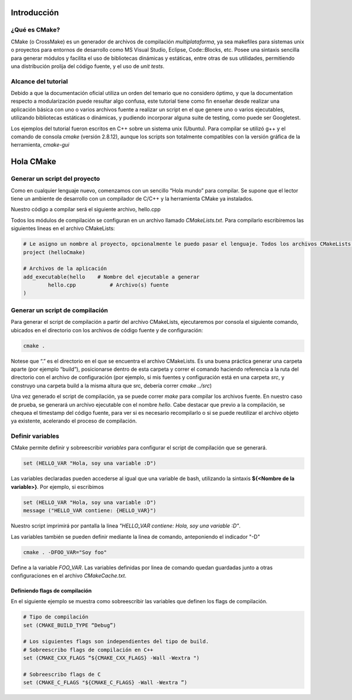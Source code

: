 Introducción
============

¿Qué es CMake?
--------------

CMake (o CrossMake) es un generador de archivos de compilación *multiplataforma*, ya sea makefiles para sistemas unix o proyectos para entornos de desarrollo como MS Visual Studio, Eclipse, Code::Blocks, etc. Posee una sintaxis sencilla para generar módulos y facilita el uso de bibliotecas dinámicas y estáticas, entre otras de sus utilidades, permitiendo una distribución prolija del código fuente, y el uso de *unit tests*.

Alcance del tutorial
--------------------

Debido a que la documentación oficial utiliza un orden del temario que no considero óptimo, y que la documentation respecto a modularización puede resultar algo confusa, este tutorial tiene como fin enseñar desde realizar una aplicación básica con uno o varios archivos fuente a realizar un script en el que genere uno o varios ejecutables, utilizando bibliotecas estáticas o dinámicas, y pudiendo incorporar alguna suite de testing, como puede ser Googletest. 

Los ejemplos del tutorial fueron escritos en C++ sobre un sistema unix (Ubuntu). Para compilar se utilizó g++ y el comando de consola *cmake* (versión 2.8.12), aunque los scripts son totalmente compatibles con la versión gráfica de la herramienta, *cmake-gui*

Hola CMake
==========

Generar un script del proyecto
------------------------------

Como en cualquier lenguaje nuevo, comenzamos con un sencillo “Hola mundo” para compilar. Se supone que el lector tiene un ambiente de desarrollo con un compilador de C/C++ y la herramienta CMake ya instalados.

Nuestro código a compilar será el siguiente archivo, hello.cpp

Todos los módulos de compilación se configuran en un archivo llamado *CMakeLists.txt*. Para compilarlo escribiremos las siguientes lineas en el archivo CMakeLists:

.. code-block:: cmake

	# Le asigno un nombre al proyecto, opcionalmente le puedo pasar el lenguaje. Todos los archivos CMakeLists deben contener un proyecto
	project (helloCmake) 
	
	# Archivos de la aplicación
	add_executable(hello    # Nombre del ejecutable a generar
		hello.cpp           # Archivo(s) fuente
	)

Generar un script de compilación
--------------------------------

Para generar el script de compilación a partir del archivo CMakeLists, ejecutaremos por consola el siguiente comando, ubicados en el directorio con los archivos de código fuente y de configuración:

.. code-block:: bash

	cmake .

Notese que “.” es el directorio en el que se encuentra el archivo CMakeLists. Es una buena práctica generar una carpeta aparte (por ejemplo “build”), posicionarse dentro de esta carpeta y correr el comando haciendo referencia a la ruta del directorio con el archivo de configuración (por ejemplo, si mis fuentes y configuración está en una carpeta *src*, y construyo una carpeta build a la misma altura que src, debería correr *cmake ../src*)

Una vez generado el script de compilación, ya se puede correr *make* para compilar los archivos fuente. En nuestro caso de prueba, se generará un archivo ejecutable con el nombre *hello*. Cabe destacar que previo a la compilación, se chequea el timestamp del código fuente, para ver si es necesario recompilarlo o si se puede reutilizar el archivo objeto ya existente, acelerando el proceso de compilación.

Definir variables
-----------------

CMake permite definir y sobreescribir *variables* para configurar el script de compilación que se generará.

.. code-block:: cmake

	set (HELLO_VAR "Hola, soy una variable :D")

Las variables declaradas pueden accederse al igual que una variable de bash, utilizando la sintaxis **${<Nombre de la variable>}**. Por ejemplo, si escribimos

.. code-block:: cmake

	set (HELLO_VAR "Hola, soy una variable :D")
	message ("HELLO_VAR contiene: {HELLO_VAR}")

Nuestro script imprimirá por pantalla la linea *"HELLO_VAR contiene: Hola, soy una variable :D"*.

Las variables también se pueden definir mediante la linea de comando, anteponiendo el indicador "-D"

.. code-block:: bash

	cmake . -DFOO_VAR="Soy foo"

Define a la variable *FOO_VAR*. Las variables definidas por linea de comando quedan guardadas junto a otras configuraciones en el archivo *CMakeCache.txt*. 

Definiendo flags de compilación
^^^^^^^^^^^^^^^^^^^^^^^^^^^^^^^

En el siguiente ejemplo se muestra como sobreescribir las variables que definen los flags de compilación.

.. code-block:: cmake

	# Tipo de compilación
	set (CMAKE_BUILD_TYPE “Debug”)
	
	# Los siguientes flags son independientes del tipo de build.
	# Sobreescribo flags de compilación en C++
	set (CMAKE_CXX_FLAGS “${CMAKE_CXX_FLAGS} -Wall -Wextra ")
	
	# Sobreescribo flags de C
	set (CMAKE_C_FLAGS "${CMAKE_C_FLAGS} -Wall -Wextra ”)


